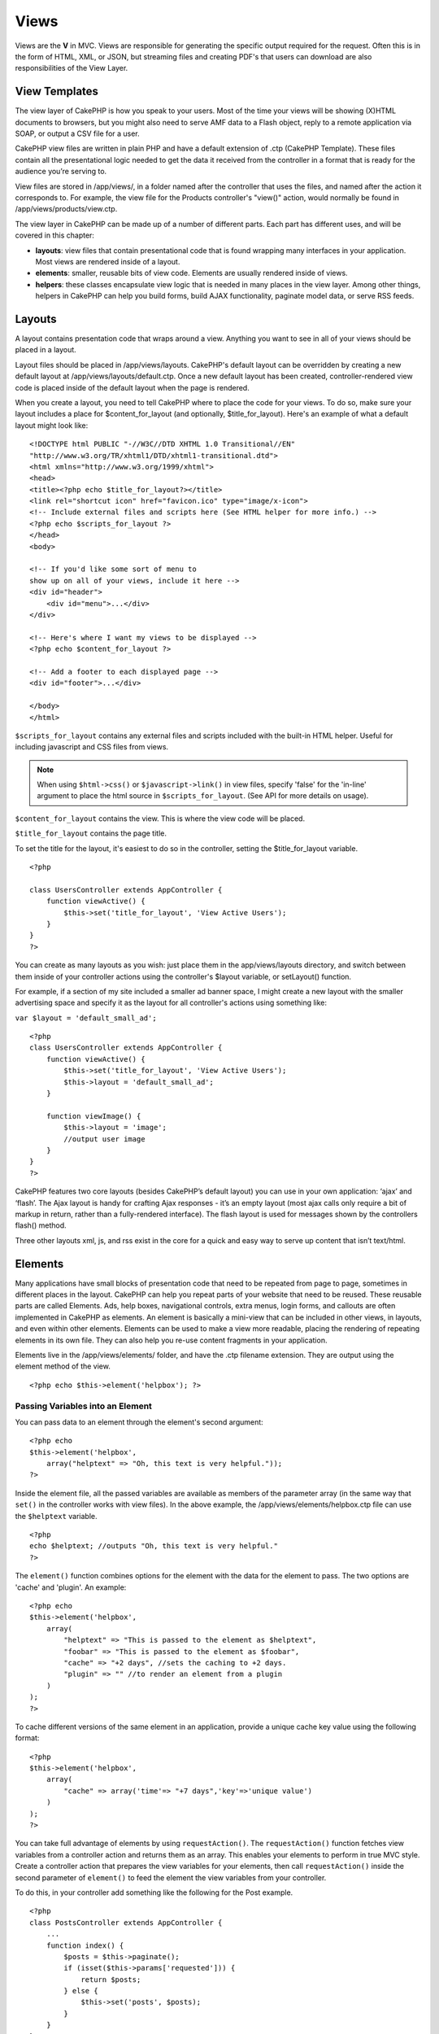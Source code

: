 Views
#####

Views are the **V** in MVC. Views are responsible for generating
the specific output required for the request. Often this is in the
form of HTML, XML, or JSON, but streaming files and creating PDF's
that users can download are also responsibilities of the View
Layer.

View Templates
==============

The view layer of CakePHP is how you speak to your users. Most of
the time your views will be showing (X)HTML documents to browsers,
but you might also need to serve AMF data to a Flash object, reply
to a remote application via SOAP, or output a CSV file for a user.

CakePHP view files are written in plain PHP and have a default
extension of .ctp (CakePHP Template). These files contain all the
presentational logic needed to get the data it received from the
controller in a format that is ready for the audience you’re
serving to.

View files are stored in /app/views/, in a folder named after the
controller that uses the files, and named after the action it
corresponds to. For example, the view file for the Products
controller's "view()" action, would normally be found in
/app/views/products/view.ctp.

The view layer in CakePHP can be made up of a number of different
parts. Each part has different uses, and will be covered in this
chapter:


-  **layouts**: view files that contain presentational code that is
   found wrapping many interfaces in your application. Most views are
   rendered inside of a layout.
-  **elements**: smaller, reusable bits of view code. Elements are
   usually rendered inside of views.
-  **helpers**: these classes encapsulate view logic that is needed
   in many places in the view layer. Among other things, helpers in
   CakePHP can help you build forms, build AJAX functionality,
   paginate model data, or serve RSS feeds.

.. _view-layouts:

Layouts
=======

A layout contains presentation code that wraps around a view.
Anything you want to see in all of your views should be placed in a
layout.

Layout files should be placed in /app/views/layouts. CakePHP's
default layout can be overridden by creating a new default layout
at /app/views/layouts/default.ctp. Once a new default layout has
been created, controller-rendered view code is placed inside of the
default layout when the page is rendered.

When you create a layout, you need to tell CakePHP where to place
the code for your views. To do so, make sure your layout includes a
place for $content\_for\_layout (and optionally,
$title\_for\_layout). Here's an example of what a default layout
might look like:

::

   <!DOCTYPE html PUBLIC "-//W3C//DTD XHTML 1.0 Transitional//EN"
   "http://www.w3.org/TR/xhtml1/DTD/xhtml1-transitional.dtd">
   <html xmlns="http://www.w3.org/1999/xhtml">
   <head>
   <title><?php echo $title_for_layout?></title>
   <link rel="shortcut icon" href="favicon.ico" type="image/x-icon">
   <!-- Include external files and scripts here (See HTML helper for more info.) -->
   <?php echo $scripts_for_layout ?>
   </head>
   <body>

   <!-- If you'd like some sort of menu to 
   show up on all of your views, include it here -->
   <div id="header">
       <div id="menu">...</div>
   </div>

   <!-- Here's where I want my views to be displayed -->
   <?php echo $content_for_layout ?>

   <!-- Add a footer to each displayed page -->
   <div id="footer">...</div>

   </body>
   </html>

``$scripts_for_layout`` contains any external files and scripts
included with the built-in HTML helper. Useful for including
javascript and CSS files from views.

.. note::

    When using ``$html->css()`` or ``$javascript->link()`` in view
    files, specify 'false' for the 'in-line' argument to place the html
    source in ``$scripts_for_layout``. (See API for more details on
    usage).

``$content_for_layout`` contains the view. This is where the view
code will be placed.

``$title_for_layout`` contains the page title.

To set the title for the layout, it's easiest to do so in the
controller, setting the $title\_for\_layout variable.

::

   <?php

   class UsersController extends AppController {
       function viewActive() {
           $this->set('title_for_layout', 'View Active Users');
       }
   }
   ?>

You can create as many layouts as you wish: just place them in the
app/views/layouts directory, and switch between them inside of your
controller actions using the controller's $layout variable, or
setLayout() function.

For example, if a section of my site included a smaller ad banner
space, I might create a new layout with the smaller advertising
space and specify it as the layout for all controller's actions
using something like:

``var $layout = 'default_small_ad';``

::

   <?php
   class UsersController extends AppController {
       function viewActive() {
           $this->set('title_for_layout', 'View Active Users');
           $this->layout = 'default_small_ad';
       }

       function viewImage() {
           $this->layout = 'image';
           //output user image
       }
   }
   ?>

CakePHP features two core layouts (besides CakePHP’s default
layout) you can use in your own application: ‘ajax’ and ‘flash’.
The Ajax layout is handy for crafting Ajax responses - it’s an
empty layout (most ajax calls only require a bit of markup in
return, rather than a fully-rendered interface). The flash layout
is used for messages shown by the controllers flash() method.

Three other layouts xml, js, and rss exist in the core for a quick
and easy way to serve up content that isn’t text/html.

.. _view-elements:

Elements
========

Many applications have small blocks of presentation code that need
to be repeated from page to page, sometimes in different places in
the layout. CakePHP can help you repeat parts of your website that
need to be reused. These reusable parts are called Elements. Ads,
help boxes, navigational controls, extra menus, login forms, and
callouts are often implemented in CakePHP as elements. An element
is basically a mini-view that can be included in other views, in
layouts, and even within other elements. Elements can be used to
make a view more readable, placing the rendering of repeating
elements in its own file. They can also help you re-use content
fragments in your application.

Elements live in the /app/views/elements/ folder, and have the .ctp
filename extension. They are output using the element method of the
view.

::

    <?php echo $this->element('helpbox'); ?>

Passing Variables into an Element
---------------------------------

You can pass data to an element through the element's second
argument:

::

    <?php echo
    $this->element('helpbox', 
        array("helptext" => "Oh, this text is very helpful."));
    ?>

Inside the element file, all the passed variables are available as
members of the parameter array (in the same way that ``set()`` in
the controller works with view files). In the above example, the
/app/views/elements/helpbox.ctp file can use the ``$helptext``
variable.

::

    <?php
    echo $helptext; //outputs "Oh, this text is very helpful."
    ?>

The ``element()`` function combines options for the element with
the data for the element to pass. The two options are 'cache' and
'plugin'. An example:

::

    <?php echo
    $this->element('helpbox', 
        array(
            "helptext" => "This is passed to the element as $helptext",
            "foobar" => "This is passed to the element as $foobar",
            "cache" => "+2 days", //sets the caching to +2 days.
            "plugin" => "" //to render an element from a plugin
        )
    );
    ?>

To cache different versions of the same element in an application,
provide a unique cache key value using the following format:

::

    <?php
    $this->element('helpbox',
        array(
            "cache" => array('time'=> "+7 days",'key'=>'unique value')
        )
    );
    ?>

You can take full advantage of elements by using
``requestAction()``. The ``requestAction()`` function fetches view
variables from a controller action and returns them as an array.
This enables your elements to perform in true MVC style. Create a
controller action that prepares the view variables for your
elements, then call ``requestAction()`` inside the second parameter
of ``element()`` to feed the element the view variables from your
controller.

To do this, in your controller add something like the following for
the Post example.

::

    <?php
    class PostsController extends AppController {
        ...
        function index() {
            $posts = $this->paginate();
            if (isset($this->params['requested'])) {
                return $posts;
            } else {
                $this->set('posts', $posts);
            }
        }
    }
    ?>

And then in the element we can access the paginated posts model. To
get the latest five posts in an ordered list we would do something
like the following:

::

    <h2>Latest Posts</h2>
    <?php $posts = $this->requestAction('posts/index/sort:created/direction:asc/limit:5'); ?>
    <?php foreach($posts as $post): ?>
    <ol>
        <li><?php echo $post['Post']['title']; ?></li>
    </ol>
    <?php endforeach; ?>

Caching Elements
----------------

You can take advantage of CakePHP view caching if you supply a
cache parameter. If set to true, it will cache for 1 day.
Otherwise, you can set alternative expiration times. See
:doc:`/common-tasks-with-cakephp/caching` for more information on setting
expiration.

::

    <?php echo $this->element('helpbox', array('cache' => true)); ?>

If you render the same element more than once in a view and have
caching enabled be sure to set the 'key' parameter to a different
name each time. This will prevent each succesive call from
overwriting the previous element() call's cached result. E.g.

::

    <?php
    echo $this->element('helpbox', array('cache' => array('key' => 'first_use', 'time' => '+1 day'), 'var' => $var));
    
    echo $this->element('helpbox', array('cache' => array('key' => 'second_use', 'time' => '+1 day'), 'var' => $differentVar));
    ?>

The above will ensure that both element results are cached
separately.

Requesting Elements from a Plugin
---------------------------------

If you are using a plugin and wish to use elements from within the
plugin, just specify the plugin parameter. If the view is being
rendered for a plugin controller/action, it will automatically
point to the element for the plugin. If the element doesn't exist
in the plugin, it will look in the main APP folder.

::

    <?php echo $this->element('helpbox', array('plugin' => 'pluginname')); ?>

View methods
============

View methods are accessible in all view, element and layout files.
To call any view method use ``$this->method()``

set()
-----

``set(string $var, mixed $value)``

Views have a ``set()`` method that is analogous to the ``set()``
found in Controller objects. It allows you to add variables to the
. Using set() from your view file will add the variables to the
layout and elements that will be rendered later. See
:ref:`controller-methods` for more
information on using set().

In your view file you can do

::

        $this->set('activeMenuButton', 'posts');

Then in your layout the ``$activeMenuButton`` variable will be
available and contain the value 'posts'.

getVar()
--------

``getVar(string $var)``

Gets the value of the viewVar with the name $var

getVars()
---------

``getVars()``

Gets a list of all the available view variables in the current
rendering scope. Returns an array of variable names.

error()
-------

``error(int $code, string $name, string $message)``

Displays an error page to the user. Uses layouts/error.ctp to
render the page.

::

        $this->error(404, 'Not found', 'This page was not found, sorry');

This will render an error page with the title and messages
specified. Its important to note that script execution is not
stopped by ``View::error()`` So you will have to stop code
execution yourself if you want to halt the script.

element()
---------

``element(string $elementPath, array $data, bool $loadHelpers)``

Renders an element or view partial. See the section on
:ref:`view-elements` for more information and
examples.

uuid
----

``uuid(string $object, mixed $url)``

Generates a unique non-random DOM ID for an object, based on the
object type and url. This method is often used by helpers that need
to generate unique DOM ID's for elements such as the AjaxHelper.

::

        $uuid = $this->uuid('form', array('controller' => 'posts', 'action' => 'index'));
        //$uuid contains 'form0425fe3bad'

addScript()
-----------

``addScript(string $name, string $content)``

Adds content to the internal scripts buffer. This buffer is made
available in the layout as ``$scripts_for_layout``. This method is
helpful when creating helpers that need to add javascript or css
directly to the layout. Keep in mind that scripts added from the
layout, or elements in the layout will not be added to
``$scripts_for_layout``. This method is most often used from inside
helpers, like the :doc:`/core-helpers/javascript` and
:doc:`/core-helpers/html` Helpers.

Themes
======

You can take advantage of themes, making it easy to switch the look
and feel of your page quickly and easily.

To use themes, you need to tell your controller to use the
ThemeView class instead of the default View class.

::

    class ExampleController extends AppController {
        var $view = 'Theme';
    }

To declare which theme to use by default, specify the theme name in
your controller.

::

    class ExampleController extends AppController {
        var $view = 'Theme';
        var $theme = 'example';
    }

You can also set or change the theme name within an action or
within the ``beforeFilter`` or ``beforeRender`` callback
functions.

::

    $this->theme = 'another_example';

Theme view files need to be within the /app/views/themed/ folder.
Within the themed folder, create a folder using the same name as
your theme name. Beyond that, the folder structure within the
/app/views/themed/example/ folder is exactly the same as
/app/views/.

For example, the view file for an edit action of a Posts controller
would reside at /app/views/themed/example/posts/edit.ctp. Layout
files would reside in /app/views/themed/example/layouts/.

If a view file can't be found in the theme, CakePHP will try to
locate the view file in the /app/views/ folder. This way, you can
create master view files and simply override them on a case-by-case
basis within your theme folder.

Theme assets
------------

In previous versions themes needed to be split into their view and
asset parts. New for 1.3 is a webroot directory as part of a theme.
This webroot directory can contain any static assets that are
included as part of your theme. Allowing the theme webroot to exist
inside the views directory allows themes to be packaged far easier
than before.

Linking to static assets is slightly different from 1.2. You can
still use the existing ``app/webroot/themed`` and directly link to
those static files. It should be noted that you will need to use
the **full** path to link to assets in ``app/webroot/themed``. If
you want to keep your theme assets inside app/webroot it is
recommended that you rename ``app/webroot/themed`` to
``app/webroot/theme``. This will allow you to leverage the core
helper path finding. As well as keep the performance benefits of
not serving assets through PHP.

To use the new theme webroot create directories like
``theme/<theme_name>/webroot<path_to_file>`` in your theme. The
Dispatcher will handle finding the correct theme assets in your
view paths.

All of CakePHP's built-in helpers are aware of themes and will
create the correct paths automatically. Like view files, if a file
isn't in the theme folder, it'll default to the main webroot
folder.

::

    //When in a theme with the name of 'purple_cupcake'
    $this->Html->css('main.css');
     
    //creates a path like
    /theme/purple_cupcake/css/main.css
     
    //and links to
    app/views/themed/purple_cupcake/webroot/css/main.css 

Increasing performance of plugin and theme assets
-------------------------------------------------

Its a well known fact that serving assets through PHP is guaranteed
to be slower than serving those assets without invoking PHP. And
while the core team has taken steps to make plugin and theme asset
serving as fast as possible, there may be situations where more
performance is required. In these situations its recommended that
you either symlink or copy out plugin/theme assets to directories
in ``app/webroot`` with paths matching those used by cakephp.


-  ``app/plugins/debug_kit/webroot/js/my_file.js`` becomes
   ``app/webroot/debug_kit/js/my_file.js``
-  ``app/views/themed/navy/webroot/css/navy.css`` becomes
   ``app/webroot/theme/navy/css/navy.css``

Media Views
===========

Media views allow you to send binary files to the user. For
example, you may wish to have a directory of files outside of the
webroot to prevent users from direct linking them. You can use the
Media view to pull the file from a special folder within /app/,
allowing you to perform authentication before delivering the file
to the user.

To use the Media view, you need to tell your controller to use the
MediaView class instead of the default View class. After that, just
pass in additional parameters to specify where your file is
located.

::

    class ExampleController extends AppController {
        function download () {
            $this->view = 'Media';
            $params = array(
                  'id' => 'example.zip',
                  'name' => 'example',
                  'download' => true,
                  'extension' => 'zip',
                  'path' => APP . 'files' . DS
           );
           $this->set($params);
        }
    }

Here's an example of rendering a file whose mime type is not
included in the MediaView's ``$mimeType`` array.

::

    function download () {
        $this->view = 'Media';
        $params = array(
              'id' => 'example.docx',
              'name' => 'example',
              'extension' => 'docx',
              'mimeType' => array('docx' => 'application/vnd.openxmlformats-officedocument.wordprocessingml.document'),
              'path' => APP . 'files' . DS
       );
       $this->set($params);
    }

Parameters
    Description
id
    The ID is the file name as it resides on the file server including
    the file extension.
name
    The name allows you to specify an alternate file name to be sent to
    the user. Specify the name without the file extension.
download
    A boolean value indicating whether headers should be set to force
    download. Note that your controller's autoRender option should be
    set to false for this to work correctly.
extension
    The file extension. This is matched against an internal list of
    acceptable mime types. If the mime type specified is not in the
    list (or sent in the mimeType parameter array), the file will not
    be downloaded.
path
    The folder name, including the final directory separator. The path
    should be absolute, but can be relative to the APP/webroot folder.
mimeType
    An array with additional mime types to be merged with MediaView
    internal list of acceptable mime types.
cache
    A boolean or integer value - If set to true it will allow browsers
    to cache the file (defaults to false if not set); otherwise set it
    to the number of seconds in the future for when the cache should
    expire.

